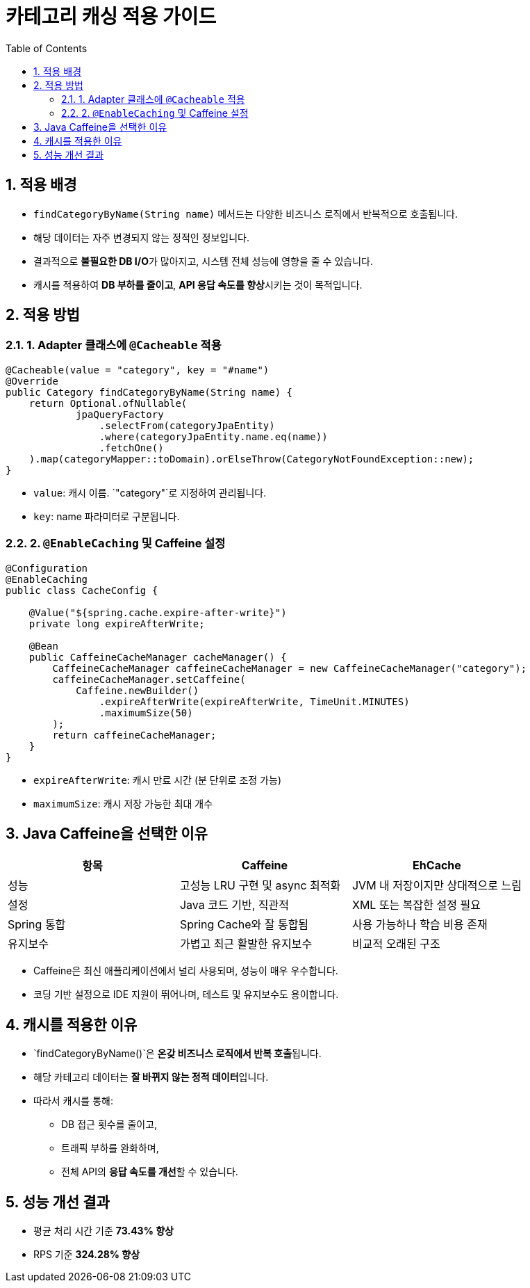 = 카테고리 캐싱 적용 가이드
:toc:
:icons: font
:sectnums:
:source-highlighter: rouge

== 적용 배경

- `findCategoryByName(String name)` 메서드는 다양한 비즈니스 로직에서 반복적으로 호출됩니다.
- 해당 데이터는 자주 변경되지 않는 정적인 정보입니다.
- 결과적으로 **불필요한 DB I/O**가 많아지고, 시스템 전체 성능에 영향을 줄 수 있습니다.
- 캐시를 적용하여 **DB 부하를 줄이고**, **API 응답 속도를 향상**시키는 것이 목적입니다.

== 적용 방법

=== 1. Adapter 클래스에 `@Cacheable` 적용

[source,java]
----
@Cacheable(value = "category", key = "#name")
@Override
public Category findCategoryByName(String name) {
    return Optional.ofNullable(
            jpaQueryFactory
                .selectFrom(categoryJpaEntity)
                .where(categoryJpaEntity.name.eq(name))
                .fetchOne()
    ).map(categoryMapper::toDomain).orElseThrow(CategoryNotFoundException::new);
}
----

- `value`: 캐시 이름. `"category"`로 지정하여 관리됩니다.
- `key`: name 파라미터로 구분됩니다.

=== 2. `@EnableCaching` 및 Caffeine 설정

[source,java]
----
@Configuration
@EnableCaching
public class CacheConfig {

    @Value("${spring.cache.expire-after-write}")
    private long expireAfterWrite;

    @Bean
    public CaffeineCacheManager cacheManager() {
        CaffeineCacheManager caffeineCacheManager = new CaffeineCacheManager("category");
        caffeineCacheManager.setCaffeine(
            Caffeine.newBuilder()
                .expireAfterWrite(expireAfterWrite, TimeUnit.MINUTES)
                .maximumSize(50)
        );
        return caffeineCacheManager;
    }
}
----

- `expireAfterWrite`: 캐시 만료 시간 (분 단위로 조정 가능)
- `maximumSize`: 캐시 저장 가능한 최대 개수

== Java Caffeine을 선택한 이유

|===
| 항목 | Caffeine | EhCache

| 성능
| 고성능 LRU 구현 및 async 최적화
| JVM 내 저장이지만 상대적으로 느림

| 설정
| Java 코드 기반, 직관적
| XML 또는 복잡한 설정 필요

| Spring 통합
| Spring Cache와 잘 통합됨
| 사용 가능하나 학습 비용 존재

| 유지보수
| 가볍고 최근 활발한 유지보수
| 비교적 오래된 구조
|===

- Caffeine은 최신 애플리케이션에서 널리 사용되며, 성능이 매우 우수합니다.
- 코딩 기반 설정으로 IDE 지원이 뛰어나며, 테스트 및 유지보수도 용이합니다.

== 캐시를 적용한 이유

- `findCategoryByName()`은 **온갖 비즈니스 로직에서 반복 호출**됩니다.
- 해당 카테고리 데이터는 **잘 바뀌지 않는 정적 데이터**입니다.
- 따라서 캐시를 통해:
* DB 접근 횟수를 줄이고,
* 트래픽 부하를 완화하며,
* 전체 API의 **응답 속도를 개선**할 수 있습니다.

== 성능 개선 결과

- 평균 처리 시간 기준 **73.43% 향상**
- RPS 기준 **324.28% 향상**